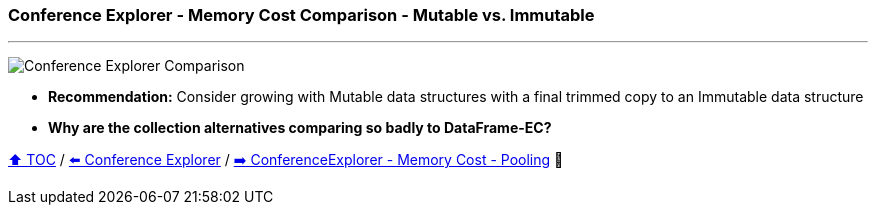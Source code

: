 === Conference Explorer - Memory Cost Comparison - Mutable vs. Immutable

---

image:assets/conferences_mutable_vs_immutable.png[Conference Explorer Comparison]

* *Recommendation:* Consider growing with Mutable data structures with a final trimmed copy to an Immutable data structure
* *Why are the collection alternatives comparing so badly to DataFrame-EC?*

link:toc.adoc[⬆️ TOC] /
link:./15_conference_explorer_class.adoc[⬅️ Conference Explorer] /
link:./17_ce_memory_cost_pooling.adoc[➡️ ConferenceExplorer - Memory Cost - Pooling] 🐢
